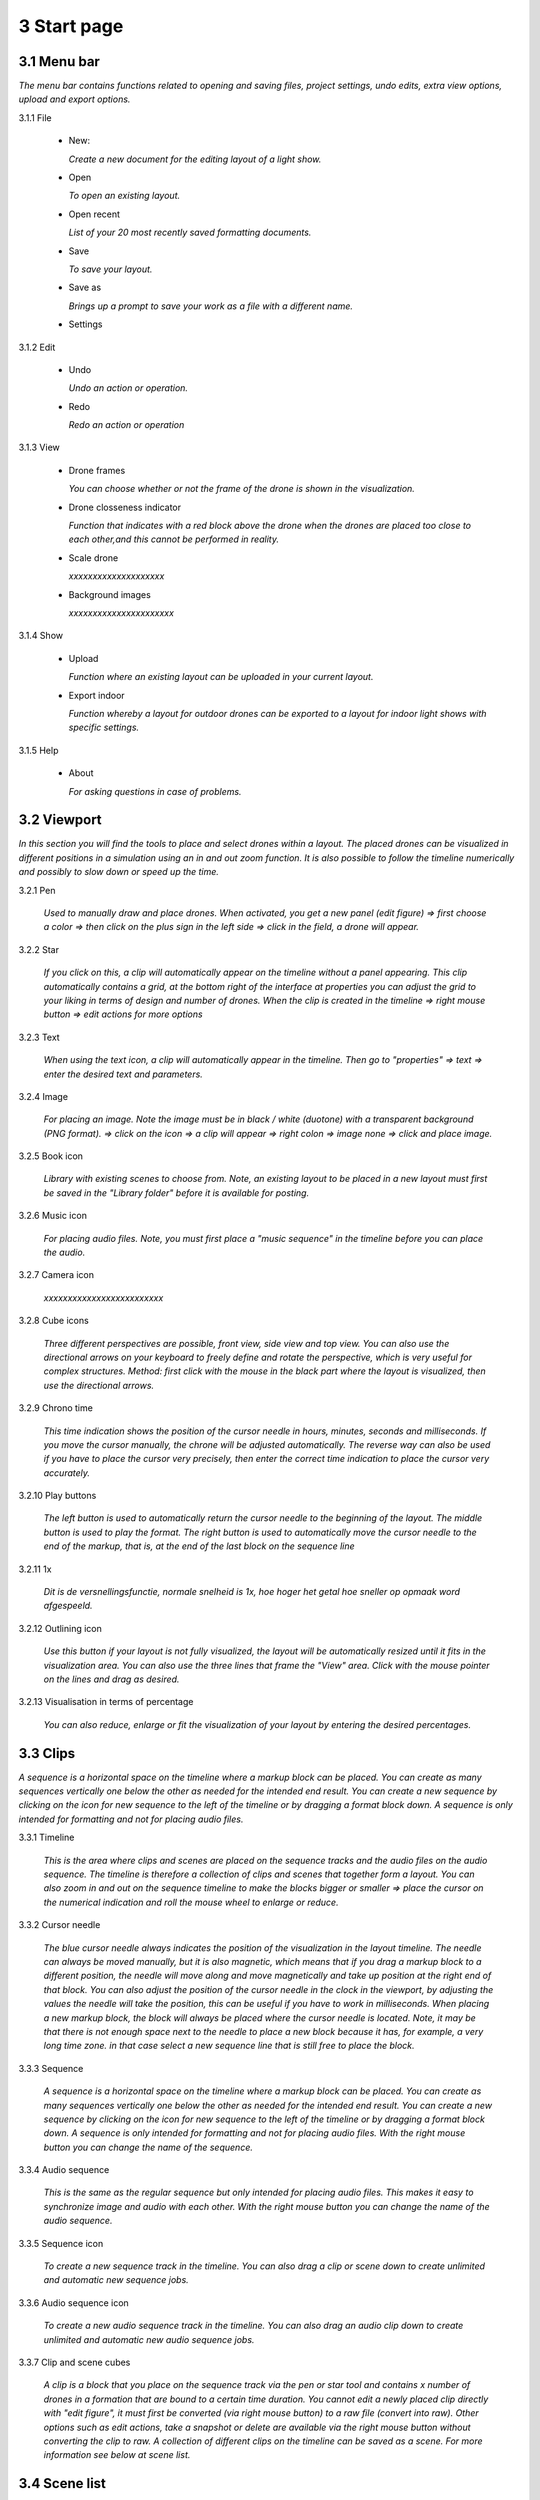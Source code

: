 ==========================
3 Start page
==========================

3.1 Menu bar
---------------

*The menu bar contains functions related to opening and saving files, project settings, undo edits, extra view options, upload and export options.*

.. image:: images/menubalk.jpg

3.1.1 File

  .. image:: images/file.jpg

  - New: 
  
    *Create a new document for the editing layout of a light show.*
  
  - Open
  
    *To open an existing layout.*
  
  - Open recent
  
    *List of your 20 most recently saved formatting documents.*
    
  - Save
  
    *To save your layout.*
    
  - Save as
  
    *Brings up a prompt to save your work as a file with a different name.*
    
  - Settings

  .. image:: images/Settings.jpg
  
    *This function is used to determine the flight zone in which the drones must travel. the width, dept, height and above ground are displayed in meters.*

    - Width
      
      *Expressed in meters*
      
    - Depth
      
      *Expressed in meters*
      
    - Height
      
      *Expressed in meters*
      
    - Above ground
    
      *Expressed in meters*
      
    - Background images
    
      *xxxxxxxxxxxxxxxxx*
      
    - Default drone size
    
      *xxxxxxxxxxxxxxxxxx*
    
3.1.2 Edit

 - Undo
  
   *Undo an action or operation.*
    
 - Redo
  
   *Redo an action or operation*
    
3.1.3 View

 - Drone frames
  
   *You can choose whether or not the frame of the drone is shown in the visualization.*
    
 - Drone closseness indicator
  
   *Function that indicates with a red block above the drone when the drones are placed too close to each other,and this cannot be performed in reality.*
    
 - Scale drone
  
   *xxxxxxxxxxxxxxxxxxxx*

 - Background images
  
   *xxxxxxxxxxxxxxxxxxxxxx*
    
3.1.4 Show

 - Upload
  
   *Function where an existing layout can be uploaded in your current layout.*
    
 - Export indoor
  
   *Function whereby a layout for outdoor drones can be exported to a layout for indoor light shows with specific settings.*
    
3.1.5 Help

 - About
  
   *For asking questions in case of problems.*
   
3.2 Viewport
---------------

*In this section you will find the tools to place and select drones within a layout. The placed drones can be visualized in different positions in a simulation using an in and out zoom function. It is also possible to follow the timeline numerically and possibly to slow down or speed up the time.*

3.2.1 Pen

 *Used to manually draw and place drones. When activated, you get a new panel (edit figure) => first choose a color => then click on the plus sign in the left side => click in the field, a drone will appear.*

3.2.2 Star

 *If you click on this, a clip will automatically appear on the timeline without a panel appearing. This clip automatically contains a grid, at the bottom right of the interface at properties you can adjust the grid to your liking in terms of design and number of drones. When the clip is created in the timeline => right mouse button => edit actions for more options*
 
3.2.3 Text

 *When using the text icon, a clip will automatically appear in the timeline. Then go to "properties" => text => enter the desired text and parameters.*
 
3.2.4 Image

 *For placing an image. Note the image must be in black / white (duotone) with a transparent background (PNG format). => click on the icon => a clip will appear => right colon => image none => click and place image.*
 
3.2.5 Book icon

 *Library with existing scenes to choose from. Note, an existing layout to be placed in a new layout must first be saved in the "Library folder" before it is available for posting.*
 
3.2.6 Music icon

 *For placing audio files. Note, you must first place a "music sequence" in the timeline before you can place the audio.*
 
3.2.7 Camera icon

 *xxxxxxxxxxxxxxxxxxxxxxxxx*
 
3.2.8 Cube icons

 *Three different perspectives are possible, front view, side view and top view. You can also use the directional arrows on your keyboard to freely define and rotate the perspective, which is very useful for complex structures. Method: first click with the mouse in the black part where the layout is visualized, then use the directional arrows.*
 
3.2.9 Chrono time

 *This time indication shows the position of the cursor needle in hours, minutes, seconds and milliseconds. If you move the cursor manually, the chrone will be adjusted automatically. The reverse way can also be used if you have to place the cursor very precisely, then enter the correct time indication to place the cursor very accurately.*
 
3.2.10 Play buttons

 *The left button is used to automatically return the cursor needle to the beginning of the layout. The middle button is used to play the format. The right button is used to automatically move the cursor needle to the end of the markup, that is, at the end of the last block on the sequence line*

3.2.11 1x

 *Dit is de versnellingsfunctie, normale snelheid is 1x, hoe hoger het getal hoe sneller op opmaak word afgespeeld.*
 
3.2.12 Outlining icon

 *Use this button if your layout is not fully visualized, the layout will be automatically resized until it fits in the visualization area. You can also use the three lines that frame the "View" area. Click with the mouse pointer on the lines and drag as desired.* 
 
3.2.13 Visualisation in terms of percentage

 *You can also reduce, enlarge or fit the visualization of your layout by entering the desired percentages.*
 
3.3 Clips
---------------

*A sequence is a horizontal space on the timeline where a markup block can be placed. You can create as many sequences vertically one below the other as needed for the intended end result. You can create a new sequence by clicking on the icon for new sequence to the left of the timeline or by dragging a format block down. A sequence is only intended for formatting and not for placing audio files.*

3.3.1 Timeline

 *This is the area where clips and scenes are placed on the sequence tracks and the audio files on the audio sequence. The timeline is therefore a collection of clips and scenes that together form a layout. You can also zoom in and out on the sequence timeline to make the blocks bigger or smaller => place the cursor on the numerical indication and roll the mouse wheel to enlarge or reduce.*
 
3.3.2 Cursor needle

 *The blue cursor needle always indicates the position of the visualization in the layout timeline. The needle can always be moved manually, but it is also magnetic, which means that if you drag a markup block to a different position, the needle will move along and move magnetically and take up position at the right end of that block. You can also adjust the position of the cursor needle in the clock in the viewport, by adjusting the values ​​the needle will take the position, this can be useful if you have to work in milliseconds. When placing a new markup block, the block will always be placed where the cursor needle is located. Note, it may be that there is not enough space next to the needle to place a new block because it has, for example, a very long time zone. in that case select a new sequence line that is still free to place the block.*
 
3.3.3 Sequence

 *A sequence is a horizontal space on the timeline where a markup block can be placed. You can create as many sequences vertically one below the other as needed for the intended end result. You can create a new sequence by clicking on the icon for new sequence to the left of the timeline or by dragging a format block down. A sequence is only intended for formatting and not for placing audio files. With the right mouse button you can change the name of the sequence.*
 
3.3.4 Audio sequence

 *This is the same as the regular sequence but only intended for placing audio files. This makes it easy to synchronize image and audio with each other. With the right mouse button you can change the name of the audio sequence.*
 
3.3.5 Sequence icon

 *To create a new sequence track in the timeline. You can also drag a clip or scene down to create unlimited and automatic new sequence jobs.*
 
3.3.6 Audio sequence icon

 *To create a new audio sequence track in the timeline. You can also drag an audio clip down to create unlimited and automatic new audio sequence jobs.*
 
3.3.7 Clip and scene cubes

 *A clip is a block that you place on the sequence track via the pen or star tool and contains x number of drones in a formation that are bound to a certain time duration. You cannot edit a newly placed clip directly with "edit figure", it must first be converted (via right mouse button) to a raw file (convert into raw). Other options such as edit actions, take a snapshot or delete are available via the right mouse button without converting the clip to raw. A collection of different clips on the timeline can be saved as a scene. For more information see below at scene list.*

3.4 Scene list
---------------

*A collection of different clips on a timeline that is saved as a separate block is called a scene. At "scene list" all created scenes are listed.*

3.4.1 Main

 *When starting a new layout (= new document), the program will always automatically place a "main scene" in the "scene list". This is a blank scene in which the clips are automatically placed. The main scene can always be copied, exported or deleted. Use the right mouse button for this. The intention of the main scene, however, is that all other scenes come together here and serve as the main scene. It is best to create a new scene at the start of your edit, give it a name, place your clips in it and then import them into the "main scene". A scene containing clips can therefore be imported into another scene where it can be combined with other clips and scenes ... so these can be used interchangeably.*
 
3.4.2 New

 *To create a new scene => select the new scene from the list => go to properties to change the name. At "used drones" you can see how many drones are present in your scene. Note this number can be divided over several clips.*
 
3.5 Movie preview
------------------

 *xxxxxxxxxxxxxxxxxxxxx*

3.6 Properties
------------------

*Enter parameters here at the beginning of your layout to obtain the desired result. Note, always select your posted clip or scene first to use the properties. If this is not selected, you cannot see anything in properties. When all parameters are entered as desired, the clip must be converted to a RAW clip => right mouse button => convert into raw => the last part of the properties window "formation" will then change to "RAW clip". The RAW clip can then be adjusted in width, depth and height.*
 
3.6.1 General
 
  - Drones
  
    *Displays the number of drones placed in the clip or scene.*
   
  - Start
  
    *Displays the time when the clip or scene starts on the timeline, expressed in milliseconds. If you change this value, the clip or scene will jump in the timeline.*
   
  - Duration
  
    *Displays the duration of the clip or scene on the timeline, expressed in milliseconds. If you change these values, the block of the clip or scene will become longer or shorter.*
   
  - Position X Y Z
  
    *Here you can adjust the position of the placed drones in your clip or scene according to three axes. The X axis is left, right, the Y axis is forward, backward, and the Z axis is up and down.*
   
  - Remove
  
    *With this button you delete the selected clip or scene in the timeline.*
 
3.6.2 Transformation
 
  - Speed
  
    *With this function you can speed up or slow down the selected clip or scene, depending on your choice, the block in the timeline will become longer or shorter.*
   
  - Rotation
  
    *First click on the "add" button to activate this function. You can create an unlimited number of rotation buttons and combine them with each other. This function allows you to rotate a layout within a clip or scene in three different axes. The "front" axis: the layout will rotate frontally around its center. The "side" axis, the layout will rotate around its center through its side view. The "top" axis, the layout will rotate around its vertical center axis. The values ​​are expressed in degrees, which you can enter manually or use the arrows. If you press the red box with a cross next to the degrees, your setting will be deleted.*
   
  - Scale X Y Z
  
    *With this function you can enlarge or reduce your layout within a clip or scene. If the slider on the right is on, so it has a blue color, the scaling will be done proportionally according to the X, Y, Z axis. You can also choose to scale according to a single axis, then you have to turn off the slider. You can enter the values numerically or use the arrows. When resizing, make sure that the drones do not get too close to each other, otherwise the layout cannot be performed for safety reasons. You can check this via the menu bar => view => drone closeness indicator.*
   
3.6.3 Action
 
  - Edit action

    *With this button you automatically go to the edit actions menu, this is the same if you select your clip or scene in the timeline and use the right mouse button to go to edit actions. In the nemu of edit actions you can enter colors and movements, among other things.*

3.6.4 Formation
 
  - Color
  
    *Choose the color you want for your layout. Please note, this way you give a color to the entire layout of drones. If you want to give a single drone a color you have to go through "Edit figure". You can determine a color in different ways. The first option is to enter a # code (= web color). You can also choose the colors range, => click on the white box => you will get a colors range to choose from. A third way is the "custom color" at the bottom of the colors range, if you click on this you will get an extra window in which you can choose between HSB color, RGB color or a web color again.*
   
  - Mode
 
    *In mode you will find pre-programmed figurations that you can automatically place as a clip on the timeline. This is actually the very first step you need to take to get started on your design.*
 
  - Single drone
  
    *Place a single drone.*
  
  - Grid
  
    *Place a grid of rows and colons.*
       
    - 5 rows
     
      *Enter the number of rows.*
     
    - 5 cols
     
      *Enter the number of columns.*
  
    - Horizontal spacing
     
      *Enter the horizontal space between 2 drones, expressed in meters.*

    - Vertical spacing
     
      *Enter the vertical space between 2 drones, expressed in meters.*
     
    - Rotation
     
      *To rotate your layout around its center, expressed in degrees.*
     
    - Plane
     
      - XZ plane
          
        *Place your layout according to the XZ axis.*
          
      - XZ plane
          
        *Place your layout according to the YZ axis.*
          
      - YZ plane
          
        *Place your layout according to the XY axis.*
         
  - Circle
  
    *For placing a circle.*
       
    - Drone count
     
      *Enter the number of drones that form the circle.*

    - Radius
     
      *The radius of the circle, determines the size of the circle.*

    - Rotation
     
      *To rotate your layout around its center, expressed in degrees.*

  - Rectangle
  
    *For placing a rectangle.*
       
    - 5 Rows
     
      *Enter the number of rows.*

    - 5 Cols
     
      *Enter the number of columns.*

    - Horizontal spacing
     
      *Enter the horizontal gap between 2 drones, expressed in meters.*

    - Vertical spacing
     
      *Enter the horizontal gap between 2 drones, expressed in meters.*

    - Radius
     
      *The radius of the rectangle, determines the size of the rectangle.*

    - Plane
     
      - XZ plane
          
        *Place your layout according to the XZ axis.*

      - YZ plane
          
        *Place your layout according to the YZ axis.*
        
      - XY plane
          
        *Place your layout according to the XY axis.*

  - Sphere
  
    *For placing a 3D sphere.*
       
    - Drone count
     
      *The number of drones forming the sphere.*
    
    - Radius
     
      *The radius of the sphere, determines the size of the sphere.*

  - Polygon
  
    *For placing a polygon where you can determine the number of sides.*
       
    - Drone count
     
      *The number of drones per side of the polygon.*

    - Radius
     
      *The radius of the polygon, determines the size of the polygon.*

    - Side
     
      *The number of sides that make up the polygon.*

  - Star
  
    *To place a star-shaped figure, determine the number of sides yourself.*
       
    - Drone count
     
      *The number of drones per side of the star.*

    - Radius
     
      *The radius of the star, determines the size of the star.*

    - Side
     
      *The number of sides that make up the star.*

          
          
